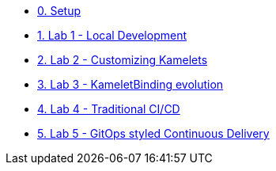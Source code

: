 * xref:01-setup.adoc[0. Setup]


* xref:../../../../labs/lab1/lab.adoc[1. Lab 1 - Local Development]
* xref:../../../../labs/lab2/lab.adoc[2. Lab 2 - Customizing Kamelets]
* xref:../../../../labs/lab3/lab.adoc[3. Lab 3 - KameletBinding evolution]
* xref:../../../../labs/lab4/lab.adoc[4. Lab 4 - Traditional CI/CD]
* xref:../../../../labs/lab5/lab.adoc[5. Lab 5 - GitOps styled Continuous Delivery]

